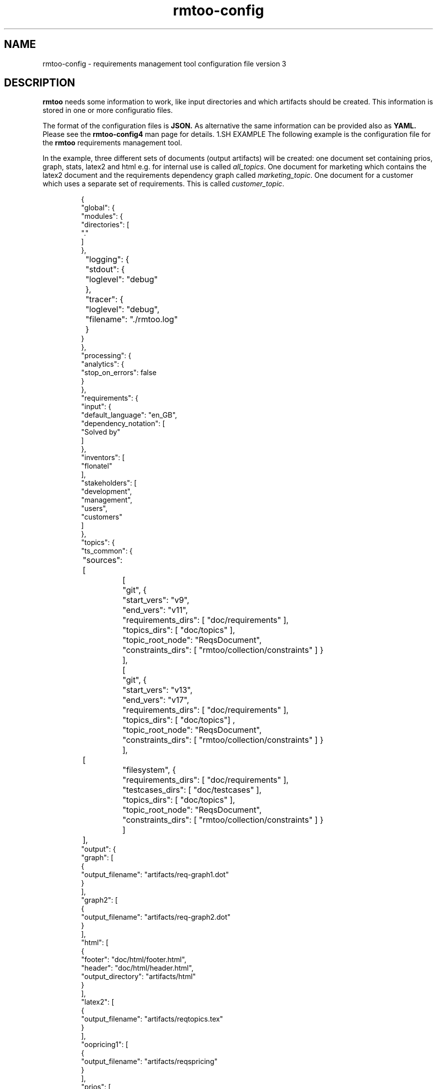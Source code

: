 .\" 
.\" Man page for rmtoo configuration version 3
.\"
.\" This is free documentation; you can redistribute it and/or
.\" modify it under the terms of the GNU General Public License as
.\" published by the Free Software Foundation; either version 3 of
.\" the License, or (at your option) any later version.
.\"
.\" The GNU General Public License's references to "object code"
.\" and "executables" are to be interpreted as the output of any
.\" document formatting or typesetting system, including
.\" intermediate and printed output.
.\"
.\" This manual is distributed in the hope that it will be useful,
.\" but WITHOUT ANY WARRANTY; without even the implied warranty of
.\" MERCHANTABILITY or FITNESS FOR A PARTICULAR PURPOSE.  See the
.\" GNU General Public License for more details.
.\"
.\" (c) 2010-2012 by flonatel (rmtoo@florath.net)
.\"
.TH rmtoo-config 5 2012-03-08 "User Commands" "Requirements Management"
.SH NAME
rmtoo-config \- requirements management tool configuration file version 3
.SH DESCRIPTION
.B rmtoo
needs some information to work, like input directories and which
artifacts should be created.  This information is stored in one or
more configuratio files.
.P
The format of the configuration files is
.B JSON.
As alternative the same information can be provided also as
.B YAML.
Please see the
.B rmtoo-config4
man page for details.
1.SH EXAMPLE
The following example is the configuration file for the 
.B rmtoo
requirements management tool.
.P
In the example, three different sets of documents (output artifacts)
will be created: one document set containing prios, graph, stats,
latex2 and html e.g. for internal use is called \fIall_topics\fR.  One
document for marketing which contains the latex2 document and the
requirements dependency graph called \fImarketing_topic\fR.  One
document for a customer which uses a separate set of requirements.
This is called \fIcustomer_topic\fR.
.sp
.RS
.nf
{
    "global": {
        "modules": {
            "directories": [
                "."
            ]
        },
	"logging": { 
	    "stdout": {
	        "loglevel": "debug"
	    },
	    "tracer": {
	        "loglevel": "debug",
		"filename": "./rmtoo.log"
    	    }
        }
    }, 
    "processing": {
        "analytics": {
            "stop_on_errors": false
        }
    }, 
    "requirements": {
        "input": {
            "default_language": "en_GB", 
            "dependency_notation": [
                "Solved by"
            ]
        }, 
        "inventors": [
            "flonatel"
        ], 
        "stakeholders": [
            "development", 
            "management", 
            "users", 
            "customers"
        ]
    }, 
    "topics": {
        "ts_common": {
	    "sources": [
		[
		    "git", {
		        "start_vers": "v9", 
			"end_vers": "v11", 
			"requirements_dirs": [ "doc/requirements" ],
			"topics_dirs": [ "doc/topics" ],
			"topic_root_node": "ReqsDocument",
			"constraints_dirs": [ "rmtoo/collection/constraints" ] }
		],
		[
		    "git", {
		        "start_vers": "v13", 
			"end_vers": "v17", 
			"requirements_dirs": [ "doc/requirements" ],
			"topics_dirs": [ "doc/topics"] ,
			"topic_root_node": "ReqsDocument",
			"constraints_dirs": [ "rmtoo/collection/constraints" ] }
		],
	        [
		    "filesystem", {
		        "requirements_dirs": [ "doc/requirements" ],
		        "testcases_dirs": [ "doc/testcases" ],
			"topics_dirs": [ "doc/topics" ],
			"topic_root_node": "ReqsDocument",
			"constraints_dirs": [ "rmtoo/collection/constraints" ] }
		] 
	    ],
            "output": {
                "graph": [
                    {
                        "output_filename": "artifacts/req-graph1.dot"
                    }
                ], 
                "graph2": [
                    {
                        "output_filename": "artifacts/req-graph2.dot"
                    }
                ], 
                "html": [
                    {
                        "footer": "doc/html/footer.html", 
                        "header": "doc/html/header.html", 
                        "output_directory": "artifacts/html"
                    }
                ], 
                "latex2": [
                    {
                        "output_filename": "artifacts/reqtopics.tex"
                    }
                ], 
                "oopricing1": [
                    {
                        "output_filename": "artifacts/reqspricing"
                    }
                ], 
                "prios": [
                    {
                        "output_filename": "artifacts/reqsprios.tex", 
                        "start_date": "2011-04-25"
                    }
                ], 
                "stats_burndown1": [
                    {
                        "output_filename": "artifacts/stats_burndown.csv", 
                        "start_date": "2011-04-25"
                    }
                ], 
                "stats_reqs_cnt": [
                    {
                        "output_filename": "artifacts/stats_reqs_cnt.csv"
                    }
                ], 
                "tlp1": [
                    {
                        "output_filename": "artifacts/reqdeps1.tlp"
                    }
                ], 
                "version1": [
                    {
                        "output_filename": "artifacts/reqs-version.txt"
                    }
                ]
            }
        }
    }
}

.SH DETAILS
The file must contain a map (dictionary) as the top level element.
Valid keys for the top level map are: \fIglobal\fR, \fIprocessing\fR,
\fIrequirements\fR, \fItopics\fR.

.SS global
There are two possible entries in the \fIglobal\fR map: \fImodules\fR
and \fIlogging\fR.  The only available entry in the \fImodules\fR map
is \fIdirectories\fR.  The value must be a list of directories where
modules are searched.  Details about configuration the logging can be
found in the section \fBLOGGING DETAILS\fR.

.SS processing
The only available entry in the \fIprocessing\fR map is
\fIanalytics\fR.  The only available entry in the \fIanalytics\fR map is
\fIstop_on_errors\fR.  The value must be a boolean which reflects if
\fBrmtoo\fR should stop on errors or not.

.SS requirements
There are three possible values in the \fIrequirements\fR map:
\fIinput\fR, \fIinventors\fR and \fIstakeholders\fR.  Please see
chapter \fBREQUIREMENTS DETAILS\fR.

.SS topics
The configuration parameter \fItopics\fR is a map.  The key is the
name with which the entry can be referenced.  For a description about
the details, please see chapter \fBTOPICS DETAILS\fR.

.SH LOGGING DETAILS
There are two logging streams which can be configured seperately: one
is the stdout stream and the other is a file.  All log messages are
sent to both strams.  With the help of the configuration it is
possible to filter out only those which may be of some interest.

Configuring the stdout, the key must be \fBstdout\fR.  The value must
be a map with the entry \fBloglevel\fR.  The value of the loglevel
must be one of 'debug', 'info', 'warn', 'error'.

The configuration for the file logging is very similar.  The key is
\fBtracer\fR.  It also supports the \fBloglevel\fR entry which is
described under stdout.  There can be an additional entry called
\fBfilename\fR which is the name of the file where everything should
be logged to.

Please note: due to the fact that the logging can be configured,
reading in the configuration is logged with the default logging
values. 

.SH REQUIREMENTS DETAILS
The input section defines properties of the requirement input format
handling.  Possible values are \fIdefault_language\fR,
\fIdependency_notation\fR, or \fItxtfile\fR.

.B default_language 
The paramter \fIdefault_language\fR specifies the language in 
which the requirements are written.  This must be a standard language
specifier like \fIen_GB\fR or \fIde_DE\fR. Please consult the 
\fBrmtoo-analytics-descwords(7)\fR man page for the list of available
languages. 

.B dependency_notation
The parameter \fIdependency_notation\fR determines the way
dependencies are specified.  There are two ways how requirements can
be specified: \fIDepends on\fR and \fISolved by\fR.  The last one is
the preferred way of specifying dependencies - but the first is the
old and default one.  Therefore it is recommended to set the value to
\fISolved by\fR only.

.B txtfile
This defines limitations while parsing the text file. By default for
all different types of input, the maximum length of a line is 80.  To
change this, add the type (e.g. 'reqtag' for requirments or 'ctstag'
for constraints).  This map can contain the entry
\fImax_line_length\fR which can be set to the new maximum line length.

.SS inventors
This must be a list of string specifying inventors.  Inventors can
invent a requirement. Tags: \fIInvented by\fR.

.SS stakeholders
This must be a list of strings specifying the stakeholders.
Stakeholders can own a and prioritize a requirement.  Tags:
\fIOwner\fR and \fIPriority\fR.

.SH TOPICS DETAILS
Each topic contains configuration is a map as a value which the name
of the topic set as the key.

The map can contain the following entries: \fIsources\fR and
\fIoutput\fR.

.B name
The name of the entry node of the topic. It is possible to use the
same directory but another entry name for additional topic
specifications.  This makes it possible to easily use a sub-topic for
a complete set of output documents.

.B sources
The sources to build up the documents from. Please consult the section
\fBSOURCES\fR for more details.

.B output
The output specification. Please consult the section \fBOUTPUT\fR for
more details.

.SH SOURCES
The sources are a list of sources from possible different input access
methods.  Currently there are two input access methods supported:
files in the filesystem and files from a version control system like
git.

The key in the map defines the access method name: eihter 'git'
or 'filesystem'.

For \fBgit\fR the following attributes must be defined:
\fIstart_vers\fR, \fIend_vers\fR, \fIrequirements_dirs\fR,
\fItopics_dirs\fR, \fItopic_root_node\fR and \fIconstraints_dirs\fR.

For \fBfilesystem\fR the following attributes must be defined:
\fIrequirements_dirs\fR, \fItopics_dirs\fR, \fItopic_root_node\fR and
\fIconstraints_dirs\fR. (Which are the same as for \fIgit\fR - except
that the version information is missing - which is not needed for
files in the filesystem.)

The given intervals are concatenated and rmtoo works on all of them.
Some output modules e.g. statistics are based on the whole input.  Mostly
all other operations are done on the last entry only.  

.B start_vers, end_vers
The values are either git version numbers (md5 sums) or tag names. 
.P
An entry like "start_vers": "v9" and "end_vers": "HEAD" specifies all
checked in files (ignoring possible changes of local files) beginning
from the tag v9 up to the HEAD of git.

.B requirements_dirs
This contains a list of directories where the requirements are read
from. 

.B topics_dirs
A list of directories where the topics are read from.

.B topic_root_node
The name of the master (first) topic to read.

.B constraints_dirs
A list of directories where the constraints are read from.

.SS constraints
The only available entry in the \fIconstraints\fR map is
\fIsearch_dirs\fR.  The value is a list of directories where
constraints definitions are searched.

.SH OUTPUT
The output which 
.B rmtoo
writes out for one topic in different formats must be specified with
the help of the \fIoutput\fR variable.  The key describes the artifact to
output, the value is specific to the chosen output parameter.
.SS graph
When this option is specified a requirements dependency graph is
written.  Please see \fBrmtoo-art-req-dep-graph(1)\fR for more
details.
.SS graph2
This is similar to the graph - but additionally groups the output
requirements within the same topic as a cluster.  Please see
\fBrmtoo-art-req-dep-graph2(1)\fR for more details.
.SS latex2
When \fIlatex2\fR is specified as output,
.B rmtoo
outputs a LaTeX document as output.  For a detailed description about
the needed parameters and a detailed description, see
\fBrmtoo-art-latex2(1)\fR. 
.SS oopricing1
This is a pricing module with ODF output.  It can be used for
commercial bidding. See \fBrmtoo-art-oopricing1\fR for further
details. 
.SS prios
This outputs a small LaTeX formatted artifact which includes the
priority list and the requirements elaboration list.  For more details
consult \fBrmtoo-art-prio-lists(1)\fR.
.SS stats_reqs_cnt
When using \fIgit\fR as the underlying revision control system it is
possible to create a history of the number of requirements.  See
\fBrmtoo-art-reqs-history-cnt(1)\fR for more details.
.SS version1
The version1 output writes the currently used version from the version
control system to a file.  This can then be used by other output
documents. 
.SS xml1
This outputs the requirements as an xml file. See \fBrmtoo-art-xml1(1)\fR 
for details.
.SH HISTORY
This is the third version of the configuration file format.  This has
some major advantages over the first versions: changing the format to
JSON enables the possibility to use other programing languages than
python to be used - especially with a possible future GUI in mind.
Also the new format provides more flexibility: it is now possible to
output two different documents of the same type (e.g. LaTeX documents)
for the same topic set in only one rmtoo call.
.SH "SEE ALSO"
.B rmtoo(7)
- overview of rmtoo including all references to available documentation. 
.SH AUTHOR
Written by Andreas Florath (rmtoo@florath.net)
.SH COPYRIGHT
Copyright \(co 2010-2012 by flonatel (rmtoo@florath.net).
License GPLv3+: GNU GPL version 3 or later
